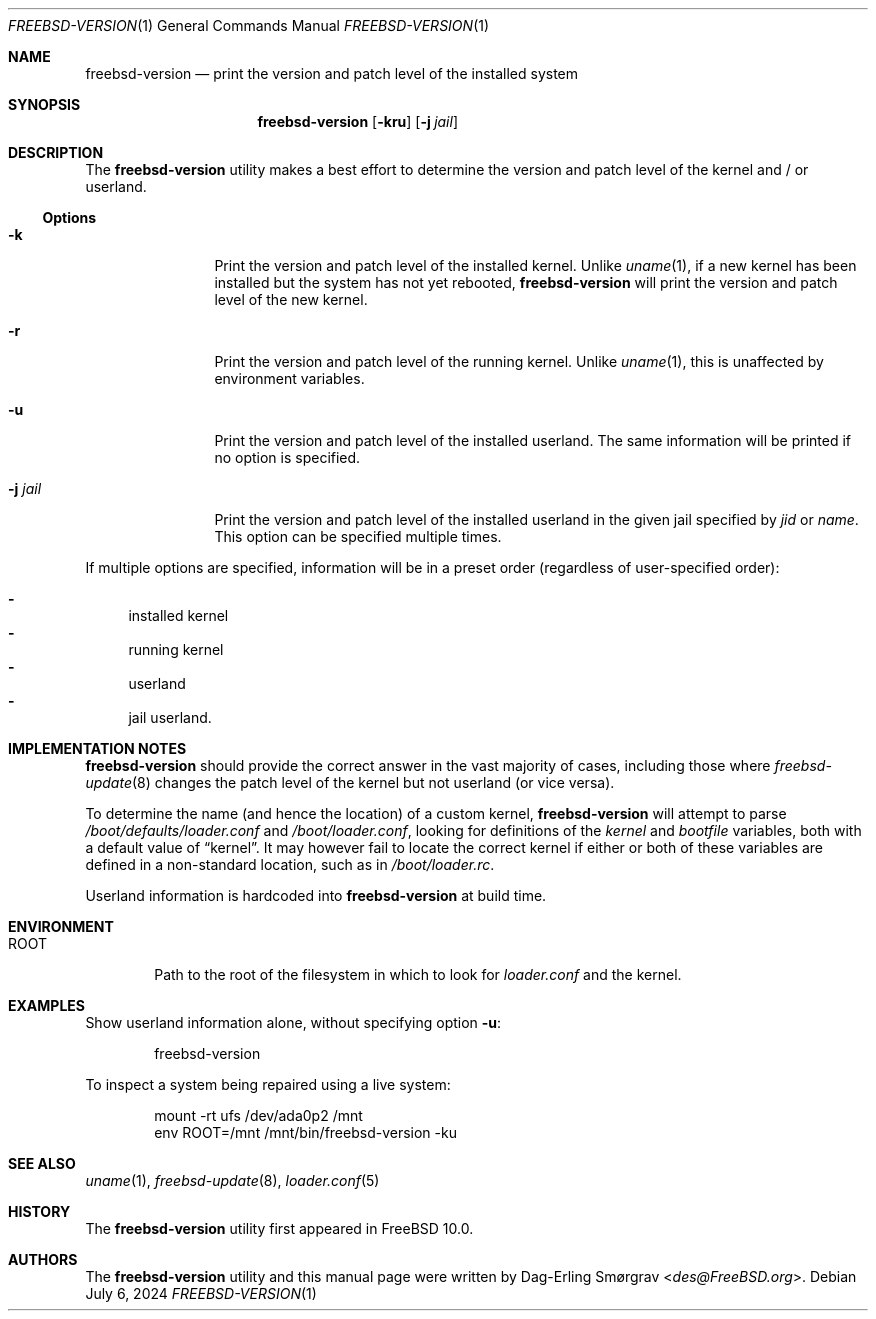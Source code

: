 .\"-
.\" Copyright (c) 2013 Dag-Erling Smørgrav
.\" All rights reserved.
.\"
.\" Redistribution and use in source and binary forms, with or without
.\" modification, are permitted provided that the following conditions
.\" are met:
.\" 1. Redistributions of source code must retain the above copyright
.\"    notice, this list of conditions and the following disclaimer.
.\" 2. Redistributions in binary form must reproduce the above copyright
.\"    notice, this list of conditions and the following disclaimer in the
.\"    documentation and/or other materials provided with the distribution.
.\"
.\" THIS SOFTWARE IS PROVIDED BY THE AUTHOR AND CONTRIBUTORS ``AS IS'' AND
.\" ANY EXPRESS OR IMPLIED WARRANTIES, INCLUDING, BUT NOT LIMITED TO, THE
.\" IMPLIED WARRANTIES OF MERCHANTABILITY AND FITNESS FOR A PARTICULAR PURPOSE
.\" ARE DISCLAIMED.  IN NO EVENT SHALL THE AUTHOR OR CONTRIBUTORS BE LIABLE
.\" FOR ANY DIRECT, INDIRECT, INCIDENTAL, SPECIAL, EXEMPLARY, OR CONSEQUENTIAL
.\" DAMAGES (INCLUDING, BUT NOT LIMITED TO, PROCUREMENT OF SUBSTITUTE GOODS
.\" OR SERVICES; LOSS OF USE, DATA, OR PROFITS; OR BUSINESS INTERRUPTION)
.\" HOWEVER CAUSED AND ON ANY THEORY OF LIABILITY, WHETHER IN CONTRACT, STRICT
.\" LIABILITY, OR TORT (INCLUDING NEGLIGENCE OR OTHERWISE) ARISING IN ANY WAY
.\" OUT OF THE USE OF THIS SOFTWARE, EVEN IF ADVISED OF THE POSSIBILITY OF
.\" SUCH DAMAGE.
.\"
.Dd July 6, 2024
.Dt FREEBSD-VERSION 1
.Os
.Sh NAME
.Nm freebsd-version
.Nd print the version and patch level of the installed system
.Sh SYNOPSIS
.Nm
.Op Fl kru
.Op Fl j Ar jail
.Sh DESCRIPTION
The
.Nm
utility makes a best effort to determine the version and patch level
of the kernel and / or userland.
.Pp
.Ss Options
.Bl -tag -width Fl
.It Fl k
Print the version and patch level of the installed kernel.
Unlike
.Xr uname 1 ,
if a new kernel has been installed but the system has not yet
rebooted,
.Nm
will print the version and patch level of the new kernel.
.It Fl r
Print the version and patch level of the running kernel.
Unlike
.Xr uname 1 ,
this is unaffected by environment variables.
.It Fl u
Print the version and patch level of the installed userland.
The same information will be printed if no option is specified.
.It Fl j Ar jail
Print the version and patch level of the installed userland in the
given jail specified by
.Va jid
or
.Va name .
This option can be specified multiple times.
.El
.Pp
If multiple options are specified, information will be in a preset
order (regardless of user-specified order):
.Pp
.Bl -dash -compact
.It
installed kernel
.It
running kernel
.It
userland
.It
jail userland.
.El
.Sh IMPLEMENTATION NOTES
.Nm
should provide the correct answer in the vast majority of cases,
including those where
.Xr freebsd-update 8 
changes the patch level of the kernel but not userland (or vice versa).
.Pp
To determine the name (and hence the location) of a custom kernel,
.Nm
will attempt to parse
.Pa /boot/defaults/loader.conf
and
.Pa /boot/loader.conf ,
looking for definitions of the
.Va kernel
and
.Va bootfile
variables, both with a default value of
.Dq kernel .
It may however fail to locate the correct kernel if either or both of
these variables are defined in a non-standard location, such as in
.Pa /boot/loader.rc .
.Pp
Userland information is hardcoded into
.Nm
at build time.
.Sh ENVIRONMENT
.Bl -tag -width ROOT
.It Ev ROOT
Path to the root of the filesystem in which to look for
.Pa loader.conf
and the kernel.
.El
.Sh EXAMPLES
Show userland information alone, without specifying option
.Fl u :
.Bd -literal -offset indent
freebsd-version
.Ed
.Pp
To inspect a system being repaired using a live system:
.Bd -literal -offset indent
mount -rt ufs /dev/ada0p2 /mnt
env ROOT=/mnt /mnt/bin/freebsd-version -ku
.Ed
.Sh SEE ALSO
.Xr uname 1 ,
.Xr freebsd-update 8 ,
.Xr loader.conf 5
.Sh HISTORY
The
.Nm
utility first appeared in
.Fx 10.0 .
.Sh AUTHORS
The
.Nm
utility and this manual page were written by
.An Dag-Erling Sm\(/orgrav Aq Mt des@FreeBSD.org .
